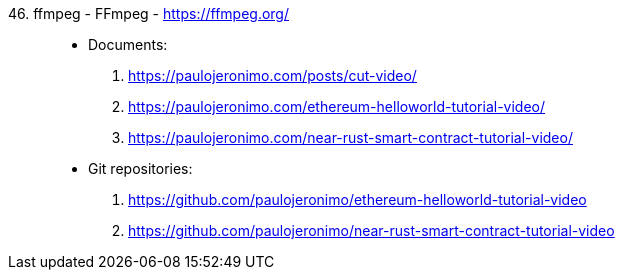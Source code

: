 [#ffmpeg]#46. ffmpeg - FFmpeg# - https://ffmpeg.org/::
* Documents:
. https://paulojeronimo.com/posts/cut-video/
. https://paulojeronimo.com/ethereum-helloworld-tutorial-video/
. https://paulojeronimo.com/near-rust-smart-contract-tutorial-video/
* Git repositories:
. https://github.com/paulojeronimo/ethereum-helloworld-tutorial-video
. https://github.com/paulojeronimo/near-rust-smart-contract-tutorial-video
